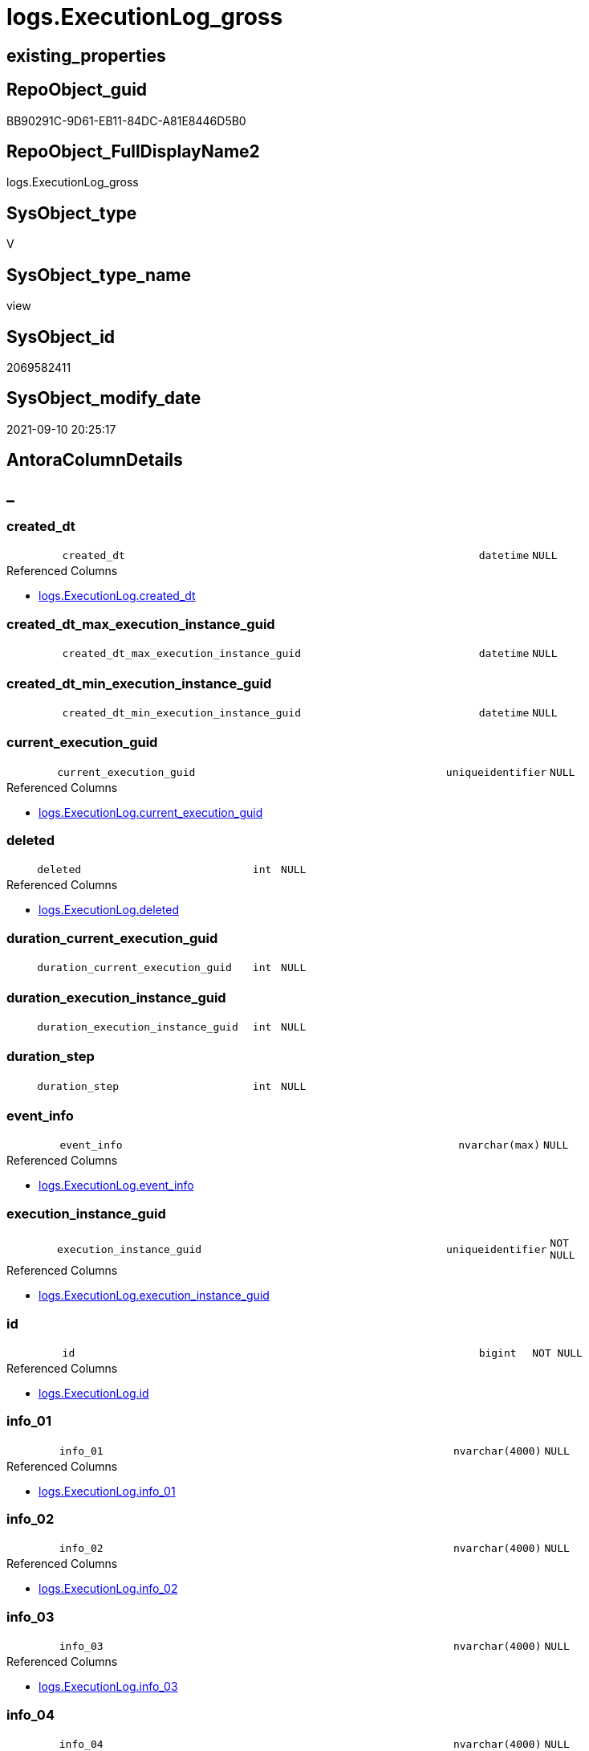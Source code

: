 // tag::HeaderFullDisplayName[]
= logs.ExecutionLog_gross
// end::HeaderFullDisplayName[]

== existing_properties

// tag::existing_properties[]
:ExistsProperty--antorareferencedlist:
:ExistsProperty--antorareferencinglist:
:ExistsProperty--exampleusage:
:ExistsProperty--is_repo_managed:
:ExistsProperty--is_ssas:
:ExistsProperty--referencedobjectlist:
:ExistsProperty--sql_modules_definition:
:ExistsProperty--FK:
:ExistsProperty--AntoraIndexList:
:ExistsProperty--Columns:
// end::existing_properties[]

== RepoObject_guid

// tag::RepoObject_guid[]
BB90291C-9D61-EB11-84DC-A81E8446D5B0
// end::RepoObject_guid[]

== RepoObject_FullDisplayName2

// tag::RepoObject_FullDisplayName2[]
logs.ExecutionLog_gross
// end::RepoObject_FullDisplayName2[]

== SysObject_type

// tag::SysObject_type[]
V 
// end::SysObject_type[]

== SysObject_type_name

// tag::SysObject_type_name[]
view
// end::SysObject_type_name[]

== SysObject_id

// tag::SysObject_id[]
2069582411
// end::SysObject_id[]

== SysObject_modify_date

// tag::SysObject_modify_date[]
2021-09-10 20:25:17
// end::SysObject_modify_date[]

== AntoraColumnDetails

// tag::AntoraColumnDetails[]
[discrete]
== _


[#column-createdunderlinedt]
=== created_dt

[cols="d,8m,m,m,m,d"]
|===
|
|created_dt
|datetime
|NULL
|
|
|===

.Referenced Columns
--
* xref:logs.executionlog.adoc#column-createdunderlinedt[+logs.ExecutionLog.created_dt+]
--


[#column-createdunderlinedtunderlinemaxunderlineexecutionunderlineinstanceunderlineguid]
=== created_dt_max_execution_instance_guid

[cols="d,8m,m,m,m,d"]
|===
|
|created_dt_max_execution_instance_guid
|datetime
|NULL
|
|
|===


[#column-createdunderlinedtunderlineminunderlineexecutionunderlineinstanceunderlineguid]
=== created_dt_min_execution_instance_guid

[cols="d,8m,m,m,m,d"]
|===
|
|created_dt_min_execution_instance_guid
|datetime
|NULL
|
|
|===


[#column-currentunderlineexecutionunderlineguid]
=== current_execution_guid

[cols="d,8m,m,m,m,d"]
|===
|
|current_execution_guid
|uniqueidentifier
|NULL
|
|
|===

.Referenced Columns
--
* xref:logs.executionlog.adoc#column-currentunderlineexecutionunderlineguid[+logs.ExecutionLog.current_execution_guid+]
--


[#column-deleted]
=== deleted

[cols="d,8m,m,m,m,d"]
|===
|
|deleted
|int
|NULL
|
|
|===

.Referenced Columns
--
* xref:logs.executionlog.adoc#column-deleted[+logs.ExecutionLog.deleted+]
--


[#column-durationunderlinecurrentunderlineexecutionunderlineguid]
=== duration_current_execution_guid

[cols="d,8m,m,m,m,d"]
|===
|
|duration_current_execution_guid
|int
|NULL
|
|
|===


[#column-durationunderlineexecutionunderlineinstanceunderlineguid]
=== duration_execution_instance_guid

[cols="d,8m,m,m,m,d"]
|===
|
|duration_execution_instance_guid
|int
|NULL
|
|
|===


[#column-durationunderlinestep]
=== duration_step

[cols="d,8m,m,m,m,d"]
|===
|
|duration_step
|int
|NULL
|
|
|===


[#column-eventunderlineinfo]
=== event_info

[cols="d,8m,m,m,m,d"]
|===
|
|event_info
|nvarchar(max)
|NULL
|
|
|===

.Referenced Columns
--
* xref:logs.executionlog.adoc#column-eventunderlineinfo[+logs.ExecutionLog.event_info+]
--


[#column-executionunderlineinstanceunderlineguid]
=== execution_instance_guid

[cols="d,8m,m,m,m,d"]
|===
|
|execution_instance_guid
|uniqueidentifier
|NOT NULL
|
|
|===

.Referenced Columns
--
* xref:logs.executionlog.adoc#column-executionunderlineinstanceunderlineguid[+logs.ExecutionLog.execution_instance_guid+]
--


[#column-id]
=== id

[cols="d,8m,m,m,m,d"]
|===
|
|id
|bigint
|NOT NULL
|
|
|===

.Referenced Columns
--
* xref:logs.executionlog.adoc#column-id[+logs.ExecutionLog.id+]
--


[#column-infounderline01]
=== info_01

[cols="d,8m,m,m,m,d"]
|===
|
|info_01
|nvarchar(4000)
|NULL
|
|
|===

.Referenced Columns
--
* xref:logs.executionlog.adoc#column-infounderline01[+logs.ExecutionLog.info_01+]
--


[#column-infounderline02]
=== info_02

[cols="d,8m,m,m,m,d"]
|===
|
|info_02
|nvarchar(4000)
|NULL
|
|
|===

.Referenced Columns
--
* xref:logs.executionlog.adoc#column-infounderline02[+logs.ExecutionLog.info_02+]
--


[#column-infounderline03]
=== info_03

[cols="d,8m,m,m,m,d"]
|===
|
|info_03
|nvarchar(4000)
|NULL
|
|
|===

.Referenced Columns
--
* xref:logs.executionlog.adoc#column-infounderline03[+logs.ExecutionLog.info_03+]
--


[#column-infounderline04]
=== info_04

[cols="d,8m,m,m,m,d"]
|===
|
|info_04
|nvarchar(4000)
|NULL
|
|
|===

.Referenced Columns
--
* xref:logs.executionlog.adoc#column-infounderline04[+logs.ExecutionLog.info_04+]
--


[#column-infounderline05]
=== info_05

[cols="d,8m,m,m,m,d"]
|===
|
|info_05
|nvarchar(4000)
|NULL
|
|
|===

.Referenced Columns
--
* xref:logs.executionlog.adoc#column-infounderline05[+logs.ExecutionLog.info_05+]
--


[#column-infounderline06]
=== info_06

[cols="d,8m,m,m,m,d"]
|===
|
|info_06
|nvarchar(4000)
|NULL
|
|
|===

.Referenced Columns
--
* xref:logs.executionlog.adoc#column-infounderline06[+logs.ExecutionLog.info_06+]
--


[#column-infounderline07]
=== info_07

[cols="d,8m,m,m,m,d"]
|===
|
|info_07
|nvarchar(4000)
|NULL
|
|
|===

.Referenced Columns
--
* xref:logs.executionlog.adoc#column-infounderline07[+logs.ExecutionLog.info_07+]
--


[#column-infounderline08]
=== info_08

[cols="d,8m,m,m,m,d"]
|===
|
|info_08
|nvarchar(4000)
|NULL
|
|
|===

.Referenced Columns
--
* xref:logs.executionlog.adoc#column-infounderline08[+logs.ExecutionLog.info_08+]
--


[#column-infounderline09]
=== info_09

[cols="d,8m,m,m,m,d"]
|===
|
|info_09
|nvarchar(4000)
|NULL
|
|
|===

.Referenced Columns
--
* xref:logs.executionlog.adoc#column-infounderline09[+logs.ExecutionLog.info_09+]
--


[#column-inserted]
=== inserted

[cols="d,8m,m,m,m,d"]
|===
|
|inserted
|int
|NULL
|
|
|===

.Referenced Columns
--
* xref:logs.executionlog.adoc#column-inserted[+logs.ExecutionLog.inserted+]
--


[#column-parameterunderline01]
=== parameter_01

[cols="d,8m,m,m,m,d"]
|===
|
|parameter_01
|nvarchar(4000)
|NULL
|
|
|===

.Referenced Columns
--
* xref:logs.executionlog.adoc#column-parameterunderline01[+logs.ExecutionLog.parameter_01+]
--


[#column-parameterunderline02]
=== parameter_02

[cols="d,8m,m,m,m,d"]
|===
|
|parameter_02
|nvarchar(4000)
|NULL
|
|
|===

.Referenced Columns
--
* xref:logs.executionlog.adoc#column-parameterunderline02[+logs.ExecutionLog.parameter_02+]
--


[#column-parameterunderline03]
=== parameter_03

[cols="d,8m,m,m,m,d"]
|===
|
|parameter_03
|nvarchar(4000)
|NULL
|
|
|===

.Referenced Columns
--
* xref:logs.executionlog.adoc#column-parameterunderline03[+logs.ExecutionLog.parameter_03+]
--


[#column-parameterunderline04]
=== parameter_04

[cols="d,8m,m,m,m,d"]
|===
|
|parameter_04
|nvarchar(4000)
|NULL
|
|
|===

.Referenced Columns
--
* xref:logs.executionlog.adoc#column-parameterunderline04[+logs.ExecutionLog.parameter_04+]
--


[#column-parameterunderline05]
=== parameter_05

[cols="d,8m,m,m,m,d"]
|===
|
|parameter_05
|nvarchar(4000)
|NULL
|
|
|===

.Referenced Columns
--
* xref:logs.executionlog.adoc#column-parameterunderline05[+logs.ExecutionLog.parameter_05+]
--


[#column-parameterunderline06]
=== parameter_06

[cols="d,8m,m,m,m,d"]
|===
|
|parameter_06
|nvarchar(4000)
|NULL
|
|
|===

.Referenced Columns
--
* xref:logs.executionlog.adoc#column-parameterunderline06[+logs.ExecutionLog.parameter_06+]
--


[#column-parameterunderline07]
=== parameter_07

[cols="d,8m,m,m,m,d"]
|===
|
|parameter_07
|nvarchar(4000)
|NULL
|
|
|===

.Referenced Columns
--
* xref:logs.executionlog.adoc#column-parameterunderline07[+logs.ExecutionLog.parameter_07+]
--


[#column-parameterunderline08]
=== parameter_08

[cols="d,8m,m,m,m,d"]
|===
|
|parameter_08
|nvarchar(4000)
|NULL
|
|
|===

.Referenced Columns
--
* xref:logs.executionlog.adoc#column-parameterunderline08[+logs.ExecutionLog.parameter_08+]
--


[#column-parameterunderline09]
=== parameter_09

[cols="d,8m,m,m,m,d"]
|===
|
|parameter_09
|nvarchar(4000)
|NULL
|
|
|===

.Referenced Columns
--
* xref:logs.executionlog.adoc#column-parameterunderline09[+logs.ExecutionLog.parameter_09+]
--


[#column-parameterunderline10]
=== parameter_10

[cols="d,8m,m,m,m,d"]
|===
|
|parameter_10
|nvarchar(4000)
|NULL
|
|
|===

.Referenced Columns
--
* xref:logs.executionlog.adoc#column-parameterunderline10[+logs.ExecutionLog.parameter_10+]
--


[#column-parameterunderline11]
=== parameter_11

[cols="d,8m,m,m,m,d"]
|===
|
|parameter_11
|nvarchar(4000)
|NULL
|
|
|===

.Referenced Columns
--
* xref:logs.executionlog.adoc#column-parameterunderline11[+logs.ExecutionLog.parameter_11+]
--


[#column-parameterunderline12]
=== parameter_12

[cols="d,8m,m,m,m,d"]
|===
|
|parameter_12
|nvarchar(4000)
|NULL
|
|
|===

.Referenced Columns
--
* xref:logs.executionlog.adoc#column-parameterunderline12[+logs.ExecutionLog.parameter_12+]
--


[#column-parameterunderline13]
=== parameter_13

[cols="d,8m,m,m,m,d"]
|===
|
|parameter_13
|nvarchar(4000)
|NULL
|
|
|===

.Referenced Columns
--
* xref:logs.executionlog.adoc#column-parameterunderline13[+logs.ExecutionLog.parameter_13+]
--


[#column-parameterunderline14]
=== parameter_14

[cols="d,8m,m,m,m,d"]
|===
|
|parameter_14
|nvarchar(4000)
|NULL
|
|
|===

.Referenced Columns
--
* xref:logs.executionlog.adoc#column-parameterunderline14[+logs.ExecutionLog.parameter_14+]
--


[#column-parameterunderline15]
=== parameter_15

[cols="d,8m,m,m,m,d"]
|===
|
|parameter_15
|nvarchar(4000)
|NULL
|
|
|===

.Referenced Columns
--
* xref:logs.executionlog.adoc#column-parameterunderline15[+logs.ExecutionLog.parameter_15+]
--


[#column-parameterunderline16]
=== parameter_16

[cols="d,8m,m,m,m,d"]
|===
|
|parameter_16
|nvarchar(4000)
|NULL
|
|
|===

.Referenced Columns
--
* xref:logs.executionlog.adoc#column-parameterunderline16[+logs.ExecutionLog.parameter_16+]
--


[#column-parameterunderline17]
=== parameter_17

[cols="d,8m,m,m,m,d"]
|===
|
|parameter_17
|nvarchar(4000)
|NULL
|
|
|===

.Referenced Columns
--
* xref:logs.executionlog.adoc#column-parameterunderline17[+logs.ExecutionLog.parameter_17+]
--


[#column-parameterunderline18]
=== parameter_18

[cols="d,8m,m,m,m,d"]
|===
|
|parameter_18
|nvarchar(4000)
|NULL
|
|
|===

.Referenced Columns
--
* xref:logs.executionlog.adoc#column-parameterunderline18[+logs.ExecutionLog.parameter_18+]
--


[#column-parameterunderline19]
=== parameter_19

[cols="d,8m,m,m,m,d"]
|===
|
|parameter_19
|nvarchar(4000)
|NULL
|
|
|===

.Referenced Columns
--
* xref:logs.executionlog.adoc#column-parameterunderline19[+logs.ExecutionLog.parameter_19+]
--


[#column-parameterunderline20]
=== parameter_20

[cols="d,8m,m,m,m,d"]
|===
|
|parameter_20
|nvarchar(4000)
|NULL
|
|
|===

.Referenced Columns
--
* xref:logs.executionlog.adoc#column-parameterunderline20[+logs.ExecutionLog.parameter_20+]
--


[#column-parentunderlineexecutionunderlinelogunderlineid]
=== parent_execution_log_id

[cols="d,8m,m,m,m,d"]
|===
|
|parent_execution_log_id
|bigint
|NULL
|
|
|===

.Referenced Columns
--
* xref:logs.executionlog.adoc#column-parentunderlineexecutionunderlinelogunderlineid[+logs.ExecutionLog.parent_execution_log_id+]
--


[#column-procunderlineid]
=== proc_id

[cols="d,8m,m,m,m,d"]
|===
|
|proc_id
|int
|NULL
|
|
|===

.Referenced Columns
--
* xref:logs.executionlog.adoc#column-procunderlineid[+logs.ExecutionLog.proc_id+]
--


[#column-procunderlinename]
=== proc_name

[cols="d,8m,m,m,m,d"]
|===
|
|proc_name
|nvarchar(128)
|NULL
|
|
|===

.Referenced Columns
--
* xref:logs.executionlog.adoc#column-procunderlinename[+logs.ExecutionLog.proc_name+]
--


[#column-procunderlineschemaunderlinename]
=== proc_schema_name

[cols="d,8m,m,m,m,d"]
|===
|
|proc_schema_name
|nvarchar(128)
|NULL
|
|
|===

.Referenced Columns
--
* xref:logs.executionlog.adoc#column-procunderlineschemaunderlinename[+logs.ExecutionLog.proc_schema_name+]
--


[#column-pumlunderlinesequence]
=== puml_Sequence

[cols="d,8m,m,m,m,d"]
|===
|
|puml_Sequence
|nvarchar(1550)
|NOT NULL
|
|
|===


[#column-sourceunderlineobject]
=== source_object

[cols="d,8m,m,m,m,d"]
|===
|
|source_object
|nvarchar(261)
|NULL
|
|
|===

.Referenced Columns
--
* xref:logs.executionlog.adoc#column-sourceunderlineobject[+logs.ExecutionLog.source_object+]
--


[#column-ssisunderlineexecutionunderlineid]
=== ssis_execution_id

[cols="d,8m,m,m,m,d"]
|===
|
|ssis_execution_id
|bigint
|NULL
|
|
|===

.Referenced Columns
--
* xref:logs.executionlog.adoc#column-ssisunderlineexecutionunderlineid[+logs.ExecutionLog.ssis_execution_id+]
--


[#column-stepunderlineid]
=== step_id

[cols="d,8m,m,m,m,d"]
|===
|
|step_id
|int
|NULL
|
|
|===

.Referenced Columns
--
* xref:logs.executionlog.adoc#column-stepunderlineid[+logs.ExecutionLog.step_id+]
--


[#column-stepunderlinename]
=== step_name

[cols="d,8m,m,m,m,d"]
|===
|
|step_name
|nvarchar(1000)
|NULL
|
|
|===

.Referenced Columns
--
* xref:logs.executionlog.adoc#column-stepunderlinename[+logs.ExecutionLog.step_name+]
--


[#column-subunderlineexecutionunderlineid]
=== sub_execution_id

[cols="d,8m,m,m,m,d"]
|===
|
|sub_execution_id
|int
|NULL
|
|
|===

.Referenced Columns
--
* xref:logs.executionlog.adoc#column-subunderlineexecutionunderlineid[+logs.ExecutionLog.sub_execution_id+]
--


[#column-targetunderlineobject]
=== target_object

[cols="d,8m,m,m,m,d"]
|===
|
|target_object
|nvarchar(261)
|NULL
|
|
|===

.Referenced Columns
--
* xref:logs.executionlog.adoc#column-targetunderlineobject[+logs.ExecutionLog.target_object+]
--


[#column-updated]
=== updated

[cols="d,8m,m,m,m,d"]
|===
|
|updated
|int
|NULL
|
|
|===

.Referenced Columns
--
* xref:logs.executionlog.adoc#column-updated[+logs.ExecutionLog.updated+]
--


// end::AntoraColumnDetails[]

== AntoraPkColumnTableRows

// tag::AntoraPkColumnTableRows[]





















































// end::AntoraPkColumnTableRows[]

== AntoraNonPkColumnTableRows

// tag::AntoraNonPkColumnTableRows[]
|
|<<column-createdunderlinedt>>
|datetime
|NULL
|
|

|
|<<column-createdunderlinedtunderlinemaxunderlineexecutionunderlineinstanceunderlineguid>>
|datetime
|NULL
|
|

|
|<<column-createdunderlinedtunderlineminunderlineexecutionunderlineinstanceunderlineguid>>
|datetime
|NULL
|
|

|
|<<column-currentunderlineexecutionunderlineguid>>
|uniqueidentifier
|NULL
|
|

|
|<<column-deleted>>
|int
|NULL
|
|

|
|<<column-durationunderlinecurrentunderlineexecutionunderlineguid>>
|int
|NULL
|
|

|
|<<column-durationunderlineexecutionunderlineinstanceunderlineguid>>
|int
|NULL
|
|

|
|<<column-durationunderlinestep>>
|int
|NULL
|
|

|
|<<column-eventunderlineinfo>>
|nvarchar(max)
|NULL
|
|

|
|<<column-executionunderlineinstanceunderlineguid>>
|uniqueidentifier
|NOT NULL
|
|

|
|<<column-id>>
|bigint
|NOT NULL
|
|

|
|<<column-infounderline01>>
|nvarchar(4000)
|NULL
|
|

|
|<<column-infounderline02>>
|nvarchar(4000)
|NULL
|
|

|
|<<column-infounderline03>>
|nvarchar(4000)
|NULL
|
|

|
|<<column-infounderline04>>
|nvarchar(4000)
|NULL
|
|

|
|<<column-infounderline05>>
|nvarchar(4000)
|NULL
|
|

|
|<<column-infounderline06>>
|nvarchar(4000)
|NULL
|
|

|
|<<column-infounderline07>>
|nvarchar(4000)
|NULL
|
|

|
|<<column-infounderline08>>
|nvarchar(4000)
|NULL
|
|

|
|<<column-infounderline09>>
|nvarchar(4000)
|NULL
|
|

|
|<<column-inserted>>
|int
|NULL
|
|

|
|<<column-parameterunderline01>>
|nvarchar(4000)
|NULL
|
|

|
|<<column-parameterunderline02>>
|nvarchar(4000)
|NULL
|
|

|
|<<column-parameterunderline03>>
|nvarchar(4000)
|NULL
|
|

|
|<<column-parameterunderline04>>
|nvarchar(4000)
|NULL
|
|

|
|<<column-parameterunderline05>>
|nvarchar(4000)
|NULL
|
|

|
|<<column-parameterunderline06>>
|nvarchar(4000)
|NULL
|
|

|
|<<column-parameterunderline07>>
|nvarchar(4000)
|NULL
|
|

|
|<<column-parameterunderline08>>
|nvarchar(4000)
|NULL
|
|

|
|<<column-parameterunderline09>>
|nvarchar(4000)
|NULL
|
|

|
|<<column-parameterunderline10>>
|nvarchar(4000)
|NULL
|
|

|
|<<column-parameterunderline11>>
|nvarchar(4000)
|NULL
|
|

|
|<<column-parameterunderline12>>
|nvarchar(4000)
|NULL
|
|

|
|<<column-parameterunderline13>>
|nvarchar(4000)
|NULL
|
|

|
|<<column-parameterunderline14>>
|nvarchar(4000)
|NULL
|
|

|
|<<column-parameterunderline15>>
|nvarchar(4000)
|NULL
|
|

|
|<<column-parameterunderline16>>
|nvarchar(4000)
|NULL
|
|

|
|<<column-parameterunderline17>>
|nvarchar(4000)
|NULL
|
|

|
|<<column-parameterunderline18>>
|nvarchar(4000)
|NULL
|
|

|
|<<column-parameterunderline19>>
|nvarchar(4000)
|NULL
|
|

|
|<<column-parameterunderline20>>
|nvarchar(4000)
|NULL
|
|

|
|<<column-parentunderlineexecutionunderlinelogunderlineid>>
|bigint
|NULL
|
|

|
|<<column-procunderlineid>>
|int
|NULL
|
|

|
|<<column-procunderlinename>>
|nvarchar(128)
|NULL
|
|

|
|<<column-procunderlineschemaunderlinename>>
|nvarchar(128)
|NULL
|
|

|
|<<column-pumlunderlinesequence>>
|nvarchar(1550)
|NOT NULL
|
|

|
|<<column-sourceunderlineobject>>
|nvarchar(261)
|NULL
|
|

|
|<<column-ssisunderlineexecutionunderlineid>>
|bigint
|NULL
|
|

|
|<<column-stepunderlineid>>
|int
|NULL
|
|

|
|<<column-stepunderlinename>>
|nvarchar(1000)
|NULL
|
|

|
|<<column-subunderlineexecutionunderlineid>>
|int
|NULL
|
|

|
|<<column-targetunderlineobject>>
|nvarchar(261)
|NULL
|
|

|
|<<column-updated>>
|int
|NULL
|
|

// end::AntoraNonPkColumnTableRows[]

== AntoraIndexList

// tag::AntoraIndexList[]

[#index-idxunderlineexecutionlogunderlinegrossunderlineunderline1]
=== idx_ExecutionLog_gross++__++1

* IndexSemanticGroup: xref:other/indexsemanticgroup.adoc#startbnoblankgroupendb[no_group]
+
--
* <<column-id>>; bigint
--
* PK, Unique, Real: 0, 0, 0

// end::AntoraIndexList[]

== AntoraMeasureDetails

// tag::AntoraMeasureDetails[]

// end::AntoraMeasureDetails[]

== AntoraParameterList

// tag::AntoraParameterList[]

// end::AntoraParameterList[]

== AntoraXrefCulturesList

// tag::AntoraXrefCulturesList[]
* xref:dhw:sqldb:logs.executionlog_gross.adoc[] - 
// end::AntoraXrefCulturesList[]

== cultures_count

// tag::cultures_count[]
1
// end::cultures_count[]

== Other tags

source: property.RepoObjectProperty_cross As rop_cross


=== additional_reference_csv

// tag::additional_reference_csv[]

// end::additional_reference_csv[]


=== AdocUspSteps

// tag::adocuspsteps[]

// end::adocuspsteps[]


=== AntoraReferencedList

// tag::antorareferencedlist[]
* xref:logs.executionlog.adoc[]
// end::antorareferencedlist[]


=== AntoraReferencingList

// tag::antorareferencinglist[]
* xref:logs.ftv_executionlog_puml_tree.adoc[]
// end::antorareferencinglist[]


=== Description

// tag::description[]

// end::description[]


=== ExampleUsage

// tag::exampleusage[]

--get detailed PlantUML sequence diagram
--you could add skinparam to modify it, for example
--skinparam maxmessagesize 250

Select
    id
  , puml_Sequence
  , execution_instance_guid
  , parent_execution_log_id
  , proc_schema_name
  , proc_name
  , step_id
  , step_name
  , created_dt
  , source_object
  , target_object
  , inserted
  , updated
  , deleted
From
    logs.ExecutionLog_gross
Where
    id
Between 33386 And 33404
Order By
    id;
// end::exampleusage[]


=== exampleUsage_2

// tag::exampleusage_2[]

// end::exampleusage_2[]


=== exampleUsage_3

// tag::exampleusage_3[]

// end::exampleusage_3[]


=== exampleUsage_4

// tag::exampleusage_4[]

// end::exampleusage_4[]


=== exampleUsage_5

// tag::exampleusage_5[]

// end::exampleusage_5[]


=== exampleWrong_Usage

// tag::examplewrong_usage[]

// end::examplewrong_usage[]


=== has_execution_plan_issue

// tag::has_execution_plan_issue[]

// end::has_execution_plan_issue[]


=== has_get_referenced_issue

// tag::has_get_referenced_issue[]

// end::has_get_referenced_issue[]


=== has_history

// tag::has_history[]

// end::has_history[]


=== has_history_columns

// tag::has_history_columns[]

// end::has_history_columns[]


=== InheritanceType

// tag::inheritancetype[]

// end::inheritancetype[]


=== is_persistence

// tag::is_persistence[]

// end::is_persistence[]


=== is_persistence_check_duplicate_per_pk

// tag::is_persistence_check_duplicate_per_pk[]

// end::is_persistence_check_duplicate_per_pk[]


=== is_persistence_check_for_empty_source

// tag::is_persistence_check_for_empty_source[]

// end::is_persistence_check_for_empty_source[]


=== is_persistence_delete_changed

// tag::is_persistence_delete_changed[]

// end::is_persistence_delete_changed[]


=== is_persistence_delete_missing

// tag::is_persistence_delete_missing[]

// end::is_persistence_delete_missing[]


=== is_persistence_insert

// tag::is_persistence_insert[]

// end::is_persistence_insert[]


=== is_persistence_truncate

// tag::is_persistence_truncate[]

// end::is_persistence_truncate[]


=== is_persistence_update_changed

// tag::is_persistence_update_changed[]

// end::is_persistence_update_changed[]


=== is_repo_managed

// tag::is_repo_managed[]
0
// end::is_repo_managed[]


=== is_ssas

// tag::is_ssas[]
0
// end::is_ssas[]


=== microsoft_database_tools_support

// tag::microsoft_database_tools_support[]

// end::microsoft_database_tools_support[]


=== MS_Description

// tag::ms_description[]

// end::ms_description[]


=== persistence_source_RepoObject_fullname

// tag::persistence_source_repoobject_fullname[]

// end::persistence_source_repoobject_fullname[]


=== persistence_source_RepoObject_fullname2

// tag::persistence_source_repoobject_fullname2[]

// end::persistence_source_repoobject_fullname2[]


=== persistence_source_RepoObject_guid

// tag::persistence_source_repoobject_guid[]

// end::persistence_source_repoobject_guid[]


=== persistence_source_RepoObject_xref

// tag::persistence_source_repoobject_xref[]

// end::persistence_source_repoobject_xref[]


=== pk_index_guid

// tag::pk_index_guid[]

// end::pk_index_guid[]


=== pk_IndexPatternColumnDatatype

// tag::pk_indexpatterncolumndatatype[]

// end::pk_indexpatterncolumndatatype[]


=== pk_IndexPatternColumnName

// tag::pk_indexpatterncolumnname[]

// end::pk_indexpatterncolumnname[]


=== pk_IndexSemanticGroup

// tag::pk_indexsemanticgroup[]

// end::pk_indexsemanticgroup[]


=== ReferencedObjectList

// tag::referencedobjectlist[]
* [logs].[ExecutionLog]
// end::referencedobjectlist[]


=== usp_persistence_RepoObject_guid

// tag::usp_persistence_repoobject_guid[]

// end::usp_persistence_repoobject_guid[]


=== UspExamples

// tag::uspexamples[]

// end::uspexamples[]


=== uspgenerator_usp_id

// tag::uspgenerator_usp_id[]

// end::uspgenerator_usp_id[]


=== UspParameters

// tag::uspparameters[]

// end::uspparameters[]

== Boolean Attributes

source: property.RepoObjectProperty WHERE property_int = 1

// tag::boolean_attributes[]

// end::boolean_attributes[]

== sql_modules_definition

// tag::sql_modules_definition[]
[%collapsible]
=======
[source,sql,numbered]
----


/*
<<property_start>>exampleUsage 
--get detailed PlantUML sequence diagram
--you could add skinparam to modify it, for example
--skinparam maxmessagesize 250

Select
    id
  , puml_Sequence
  , execution_instance_guid
  , parent_execution_log_id
  , proc_schema_name
  , proc_name
  , step_id
  , step_name
  , created_dt
  , source_object
  , target_object
  , inserted
  , updated
  , deleted
From
    logs.ExecutionLog_gross
Where
    id
Between 33386 And 33404
Order By
    id;
<<property_end>> 
*/
CREATE View [logs].[ExecutionLog_gross]
As
Select
    id
  , parent_execution_log_id
  , duration_current_execution_guid         = DateDiff (
                                                           ss
                                                         , Min ( created_dt ) Over ( Partition By current_execution_guid )
                                                         , Max ( created_dt ) Over ( Partition By current_execution_guid )
                                                       )
  , duration_execution_instance_guid        = DateDiff (
                                                           ss
                                                         , Min ( created_dt ) Over ( Partition By execution_instance_guid )
                                                         , Max ( created_dt ) Over ( Partition By execution_instance_guid )
                                                       )
  , duration_step                           = Iif(Not step_name In ( 'start', 'end' )
                        , DateDiff ( ss, Lag ( created_dt ) Over ( Order By id ), created_dt )
                        , Null)
  , created_dt
  , proc_schema_name
  , proc_name
  , step_id
  , step_name
  , inserted
  , updated
  , deleted
  , source_object
  , target_object
  , execution_instance_guid
  , ssis_execution_id
  , sub_execution_id
  , current_execution_guid
  , proc_id
  , info_01
  , info_02
  , info_03
  , info_04
  , info_05
  , info_06
  , info_07
  , info_08
  , info_09
  , event_info
  , parameter_01
  , parameter_02
  , parameter_03
  , parameter_04
  , parameter_05
  , parameter_06
  , parameter_07
  , parameter_08
  , parameter_09
  , parameter_10
  , parameter_11
  , parameter_12
  , parameter_13
  , parameter_14
  , parameter_15
  , parameter_16
  , parameter_17
  , parameter_18
  , parameter_19
  , parameter_20
  --
  , created_dt_min_execution_instance_guid = Min ( created_dt ) Over ( Partition By execution_instance_guid )
  , created_dt_max_execution_instance_guid = Max ( created_dt ) Over ( Partition By execution_instance_guid )
  --
  , puml_Sequence                           = --
  --combine the result with
  --skinparam maxmessagesize 250
  Case
      When source_object Is Null
           And target_object Is Null
          Then
          Concat (
                     Char ( 13 ) + Char ( 10 )
                   , '== '
                   , proc_fullname
                   , ' - '
                   , step_name
                   , ' =='
                   , Char ( 13 ) + Char ( 10 )
                   , Char ( 13 ) + Char ( 10 )
                 )
      Else
          Concat (
                     --
                     Case
                         When Not source_object Is Null
                             Then
                             QuoteName ( source_object, '"' )
                     End
                   , Case
                         When Not inserted Is Null
                             Then
                             Case
                                 When source_object Is Null
                                     Then
                                     '?-> '
                                 Else
                                     ' -> '
                             End
                         When Not updated Is Null
                             Then
                             Case
                                 When source_object Is Null
                                     Then
                                     '?->o '
                                 Else
                                     ' ->O '
                             End
                         When Not deleted Is Null
                             Then
                             Case
                                 When source_object Is Null
                                     Then
                                     '?->x '
                                 Else
                                     ' ->x '
                             End
                         Else
                             Case
                                 When source_object Is Null
                                     Then
                                     '?--> '
                                 Else
                                     ' --> '
                             End
                     End
                   , Case
                         When Not target_object Is Null
                             Then
                             QuoteName ( target_object, '"' )
                     End
                   --
                   --, ' : ' , QUOTENAME([step_name] , '"')
                   , ' : '
                   , step_name
                   , Char ( 13 ) + Char ( 10 )
                   -- "r" - rectangle note
                   , 'rnote right:'
                   , Coalesce ( inserted, updated, deleted )
                 --
                 )
  End
From
    logs.ExecutionLog

----
=======
// end::sql_modules_definition[]


